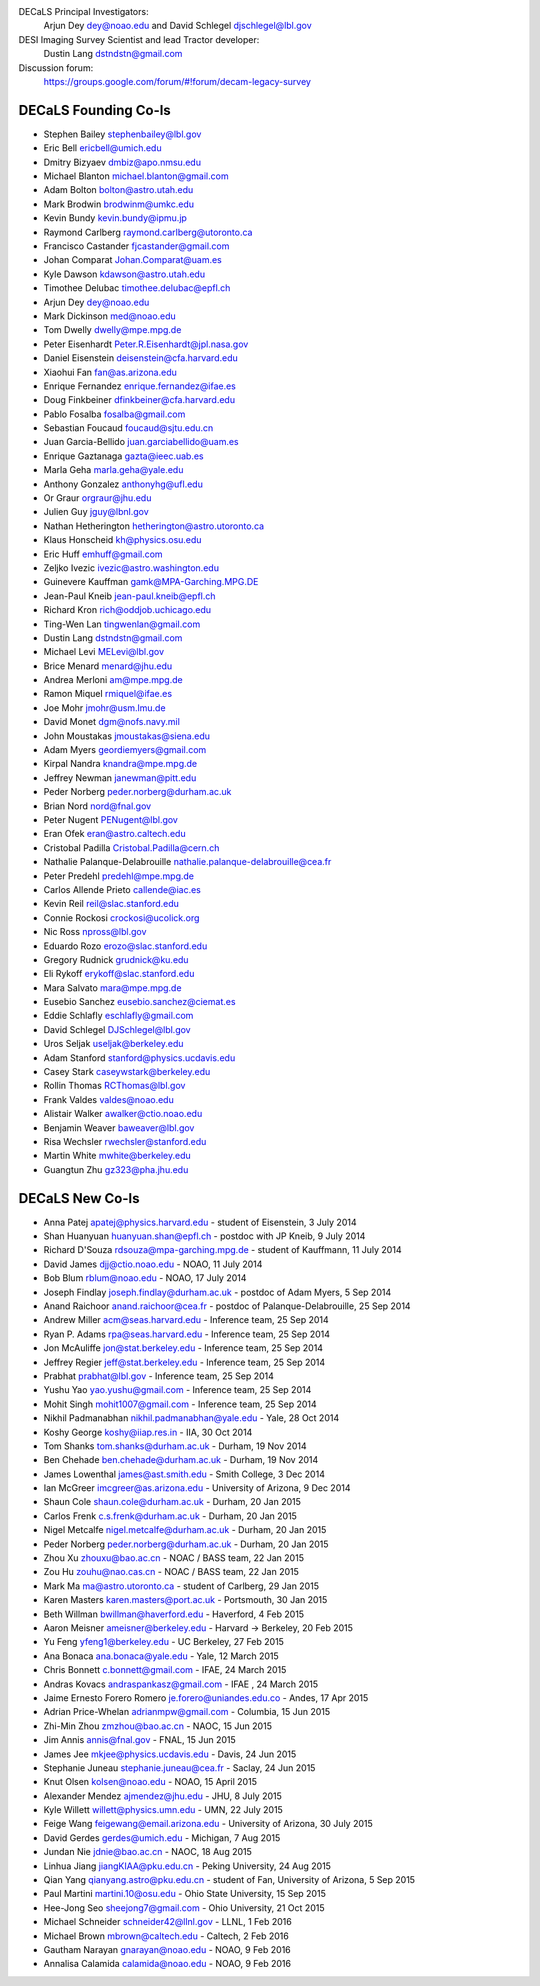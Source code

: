 .. title: Contacts
.. slug: contact

DECaLS Principal Investigators:
     Arjun Dey dey@noao.edu and David Schlegel djschlegel@lbl.gov

DESI Imaging Survey Scientist and lead Tractor developer:
     Dustin Lang dstndstn@gmail.com

Discussion forum:
     https://groups.google.com/forum/#!forum/decam-legacy-survey

DECaLS Founding Co-Is
=====================

* Stephen Bailey  stephenbailey@lbl.gov
* Eric Bell  ericbell@umich.edu
* Dmitry Bizyaev  dmbiz@apo.nmsu.edu
* Michael Blanton  michael.blanton@gmail.com
* Adam Bolton  bolton@astro.utah.edu
* Mark Brodwin  brodwinm@umkc.edu
* Kevin Bundy  kevin.bundy@ipmu.jp
* Raymond Carlberg  raymond.carlberg@utoronto.ca
* Francisco Castander  fjcastander@gmail.com
* Johan Comparat  Johan.Comparat@uam.es
* Kyle Dawson  kdawson@astro.utah.edu
* Timothee Delubac  timothee.delubac@epfl.ch
* Arjun Dey  dey@noao.edu
* Mark Dickinson  med@noao.edu
* Tom Dwelly  dwelly@mpe.mpg.de
* Peter Eisenhardt  Peter.R.Eisenhardt@jpl.nasa.gov
* Daniel Eisenstein  deisenstein@cfa.harvard.edu
* Xiaohui Fan  fan@as.arizona.edu
* Enrique Fernandez  enrique.fernandez@ifae.es
* Doug Finkbeiner  dfinkbeiner@cfa.harvard.edu
* Pablo Fosalba  fosalba@gmail.com
* Sebastian Foucaud  foucaud@sjtu.edu.cn
* Juan Garcia-Bellido  juan.garciabellido@uam.es
* Enrique Gaztanaga   gazta@ieec.uab.es
* Marla Geha  marla.geha@yale.edu
* Anthony Gonzalez  anthonyhg@ufl.edu
* Or Graur  orgraur@jhu.edu
* Julien Guy  jguy@lbnl.gov
* Nathan Hetherington  hetherington@astro.utoronto.ca
* Klaus Honscheid  kh@physics.osu.edu
* Eric Huff  emhuff@gmail.com
* Zeljko Ivezic  ivezic@astro.washington.edu
* Guinevere Kauffman  gamk@MPA-Garching.MPG.DE
* Jean-Paul Kneib  jean-paul.kneib@epfl.ch
* Richard Kron  rich@oddjob.uchicago.edu
* Ting-Wen Lan  tingwenlan@gmail.com
* Dustin Lang  dstndstn@gmail.com
* Michael Levi  MELevi@lbl.gov
* Brice Menard  menard@jhu.edu
* Andrea Merloni  am@mpe.mpg.de
* Ramon Miquel  rmiquel@ifae.es
* Joe Mohr  jmohr@usm.lmu.de
* David Monet  dgm@nofs.navy.mil
* John Moustakas  jmoustakas@siena.edu
* Adam Myers  geordiemyers@gmail.com
* Kirpal Nandra  knandra@mpe.mpg.de
* Jeffrey Newman  janewman@pitt.edu
* Peder Norberg  peder.norberg@durham.ac.uk
* Brian Nord  nord@fnal.gov
* Peter Nugent  PENugent@lbl.gov
* Eran Ofek  eran@astro.caltech.edu
* Cristobal Padilla  Cristobal.Padilla@cern.ch
* Nathalie Palanque-Delabrouille  nathalie.palanque-delabrouille@cea.fr
* Peter Predehl  predehl@mpe.mpg.de
* Carlos Allende Prieto callende@iac.es
* Kevin Reil  reil@slac.stanford.edu
* Connie Rockosi  crockosi@ucolick.org
* Nic Ross  npross@lbl.gov
* Eduardo Rozo  erozo@slac.stanford.edu
* Gregory Rudnick  grudnick@ku.edu
* Eli Rykoff  erykoff@slac.stanford.edu
* Mara Salvato  mara@mpe.mpg.de
* Eusebio Sanchez  eusebio.sanchez@ciemat.es
* Eddie Schlafly  eschlafly@gmail.com
* David Schlegel  DJSchlegel@lbl.gov
* Uros Seljak  useljak@berkeley.edu
* Adam Stanford  stanford@physics.ucdavis.edu
* Casey Stark caseywstark@berkeley.edu
* Rollin Thomas  RCThomas@lbl.gov
* Frank Valdes  valdes@noao.edu
* Alistair Walker  awalker@ctio.noao.edu
* Benjamin Weaver  baweaver@lbl.gov
* Risa Wechsler  rwechsler@stanford.edu
* Martin White  mwhite@berkeley.edu
* Guangtun Zhu  gz323@pha.jhu.edu

DECaLS New Co-Is
================

* Anna Patej apatej@physics.harvard.edu - student of Eisenstein, 3 July 2014
* Shan Huanyuan huanyuan.shan@epfl.ch - postdoc with JP Kneib, 9 July 2014
* Richard D'Souza rdsouza@mpa-garching.mpg.de - student of Kauffmann, 11 July 2014
* David James djj@ctio.noao.edu - NOAO, 11 July 2014
* Bob Blum rblum@noao.edu - NOAO, 17 July 2014
* Joseph Findlay joseph.findlay@durham.ac.uk - postdoc of Adam Myers, 5 Sep 2014
* Anand Raichoor anand.raichoor@cea.fr - postdoc of Palanque-Delabrouille, 25 Sep 2014
* Andrew Miller acm@seas.harvard.edu - Inference team, 25 Sep 2014
* Ryan P. Adams rpa@seas.harvard.edu - Inference team, 25 Sep 2014
* Jon McAuliffe jon@stat.berkeley.edu - Inference team, 25 Sep 2014
* Jeffrey Regier jeff@stat.berkeley.edu - Inference team, 25 Sep 2014
* Prabhat prabhat@lbl.gov - Inference team, 25 Sep 2014
* Yushu Yao yao.yushu@gmail.com - Inference team, 25 Sep 2014
* Mohit Singh mohit1007@gmail.com - Inference team, 25 Sep 2014
* Nikhil Padmanabhan nikhil.padmanabhan@yale.edu - Yale, 28 Oct 2014
* Koshy George koshy@iiap.res.in - IIA, 30 Oct 2014
* Tom Shanks tom.shanks@durham.ac.uk - Durham, 19 Nov 2014
* Ben Chehade ben.chehade@durham.ac.uk - Durham, 19 Nov 2014
* James Lowenthal james@ast.smith.edu - Smith College, 3 Dec 2014
* Ian McGreer imcgreer@as.arizona.edu - University of Arizona, 9 Dec 2014
* Shaun Cole shaun.cole@durham.ac.uk - Durham, 20 Jan 2015
* Carlos Frenk c.s.frenk@durham.ac.uk - Durham, 20 Jan 2015
* Nigel Metcalfe nigel.metcalfe@durham.ac.uk - Durham, 20 Jan 2015
* Peder Norberg peder.norberg@durham.ac.uk - Durham, 20 Jan 2015
* Zhou Xu zhouxu@bao.ac.cn - NOAC / BASS team, 22 Jan 2015
* Zou Hu zouhu@nao.cas.cn - NOAC / BASS team, 22 Jan 2015
* Mark Ma ma@astro.utoronto.ca - student of Carlberg, 29 Jan 2015
* Karen Masters karen.masters@port.ac.uk - Portsmouth, 30 Jan 2015
* Beth Willman bwillman@haverford.edu - Haverford, 4 Feb 2015
* Aaron Meisner ameisner@berkeley.edu - Harvard -> Berkeley, 20 Feb 2015
* Yu Feng yfeng1@berkeley.edu - UC Berkeley, 27 Feb 2015
* Ana Bonaca ana.bonaca@yale.edu - Yale, 12 March 2015
* Chris Bonnett c.bonnett@gmail.com - IFAE, 24 March 2015
* Andras Kovacs andraspankasz@gmail.com - IFAE , 24 March 2015
* Jaime Ernesto Forero Romero je.forero@uniandes.edu.co - Andes, 17 Apr 2015
* Adrian Price-Whelan adrianmpw@gmail.com - Columbia, 15 Jun 2015
* Zhi-Min Zhou zmzhou@bao.ac.cn - NAOC, 15 Jun 2015
* Jim Annis annis@fnal.gov - FNAL, 15 Jun 2015
* James Jee mkjee@physics.ucdavis.edu - Davis, 24 Jun 2015
* Stephanie Juneau stephanie.juneau@cea.fr - Saclay, 24 Jun 2015
* Knut Olsen kolsen@noao.edu - NOAO, 15 April 2015
* Alexander Mendez ajmendez@jhu.edu - JHU, 8 July 2015
* Kyle Willett willett@physics.umn.edu - UMN, 22 July 2015
* Feige Wang feigewang@email.arizona.edu - University of Arizona, 30 July 2015
* David Gerdes gerdes@umich.edu - Michigan, 7 Aug 2015
* Jundan Nie jdnie@bao.ac.cn - NAOC, 18 Aug 2015
* Linhua Jiang jiangKIAA@pku.edu.cn - Peking University, 24 Aug 2015
* Qian Yang qianyang.astro@pku.edu.cn - student of Fan, University of Arizona, 5 Sep 2015
* Paul Martini martini.10@osu.edu - Ohio State University, 15 Sep 2015
* Hee-Jong Seo sheejong7@gmail.com - Ohio University, 21 Oct 2015
* Michael Schneider schneider42@llnl.gov - LLNL, 1 Feb 2016
* Michael Brown mbrown@caltech.edu - Caltech, 2 Feb 2016
* Gautham Narayan gnarayan@noao.edu - NOAO, 9 Feb 2016
* Annalisa Calamida calamida@noao.edu - NOAO, 9 Feb 2016

